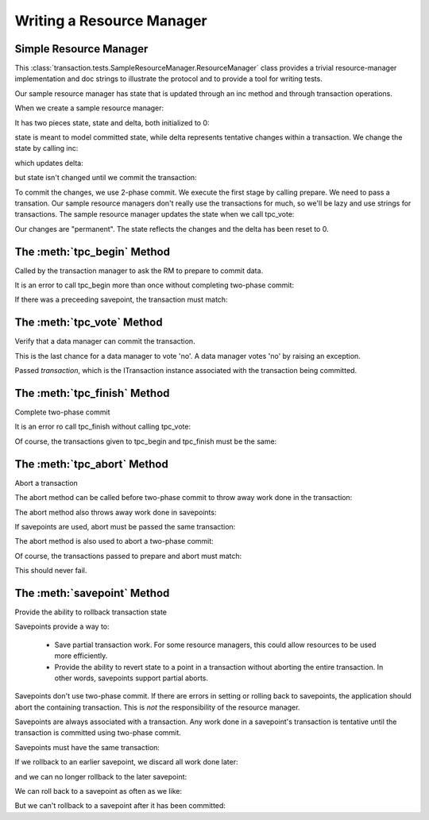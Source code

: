 Writing a Resource Manager
==========================

Simple Resource Manager
-----------------------

.. doctest::

   >>> from transaction.tests.SampleResourceManager import ResourceManager

This :class:`transaction.tests.SampleResourceManager.ResourceManager`
class provides a trivial resource-manager implementation and doc
strings to illustrate the protocol and to provide a tool for writing
tests.

Our sample resource manager has state that is updated through an inc
method and through transaction operations.

When we create a sample resource manager:

.. doctest::

   >>> rm = ResourceManager()

It has two pieces state, state and delta, both initialized to 0:

.. doctest::

   >>> rm.state
   0
   >>> rm.delta
   0

state is meant to model committed state, while delta represents
tentative changes within a transaction.  We change the state by
calling inc:

.. doctest::

   >>> rm.inc()

which updates delta:

.. doctest::

   >>> rm.delta
   1

but state isn't changed until we commit the transaction:

.. doctest::

   >>> rm.state
   0

To commit the changes, we use 2-phase commit.  We execute the first
stage by calling prepare.  We need to pass a transation. Our
sample resource managers don't really use the transactions for much,
so we'll be lazy and use strings for transactions.  The sample
resource manager updates the state when we call tpc_vote:


.. doctest::

   >>> t1 = '1'
   >>> rm.tpc_begin(t1)
   >>> rm.state, rm.delta
   (0, 1)

   >>> rm.tpc_vote(t1)
   >>> rm.state, rm.delta
   (1, 1)

   Now if we call tpc_finish:

   >>> rm.tpc_finish(t1)

Our changes are "permanent".  The state reflects the changes and the
delta has been reset to 0.

.. doctest::

   >>> rm.state, rm.delta
   (1, 0)


The :meth:`tpc_begin` Method
-----------------------------

Called by the transaction manager to ask the RM to prepare to commit data.

.. doctest::

   >>> rm = ResourceManager()
   >>> rm.inc()
   >>> t1 = '1'
   >>> rm.tpc_begin(t1)
   >>> rm.tpc_vote(t1)
   >>> rm.tpc_finish(t1)
   >>> rm.state
   1
   >>> rm.inc()
   >>> t2 = '2'
   >>> rm.tpc_begin(t2)
   >>> rm.tpc_vote(t2)
   >>> rm.tpc_abort(t2)
   >>> rm.state
   1

It is an error to call tpc_begin more than once without completing
two-phase commit:

.. doctest::

   >>> rm.tpc_begin(t1)

   >>> rm.tpc_begin(t1)
   Traceback (most recent call last):
   ...
   ValueError: txn in state 'tpc_begin' but expected one of (None,)
   >>> rm.tpc_abort(t1)

If there was a preceeding savepoint, the transaction must match:

.. doctest::

   >>> rollback = rm.savepoint(t1)
   >>> rm.tpc_begin(t2)
   Traceback (most recent call last):
   ,,,
   TypeError: ('Transaction missmatch', '2', '1')

   >>> rm.tpc_begin(t1)


The :meth:`tpc_vote` Method
---------------------------

Verify that a data manager can commit the transaction.

This is the last chance for a data manager to vote 'no'.  A
data manager votes 'no' by raising an exception.

Passed `transaction`, which is the ITransaction instance associated with the
transaction being committed.


The :meth:`tpc_finish` Method
-----------------------------

Complete two-phase commit

.. doctest::

   >>> rm = ResourceManager()
   >>> rm.state
   0
   >>> rm.inc()

   We start two-phase commit by calling prepare:

   >>> t1 = '1'
   >>> rm.tpc_begin(t1)
   >>> rm.tpc_vote(t1)

   We complete it by calling tpc_finish:

   >>> rm.tpc_finish(t1)
   >>> rm.state
   1

It is an error ro call tpc_finish without calling tpc_vote:

.. doctest::

   >>> rm.inc()
   >>> t2 = '2'
   >>> rm.tpc_begin(t2)
   >>> rm.tpc_finish(t2)
   Traceback (most recent call last):
   ...
   ValueError: txn in state 'tpc_begin' but expected one of ('tpc_vote',)

   >>> rm.tpc_abort(t2)  # clean slate

   >>> rm.tpc_begin(t2)
   >>> rm.tpc_vote(t2)
   >>> rm.tpc_finish(t2)

Of course, the transactions given to tpc_begin and tpc_finish must
be the same:

.. doctest::

   >>> rm.inc()
   >>> t3 = '3'
   >>> rm.tpc_begin(t3)
   >>> rm.tpc_vote(t3)
   >>> rm.tpc_finish(t2)
   Traceback (most recent call last):
   ...
   TypeError: ('Transaction missmatch', '2', '3')


The :meth:`tpc_abort` Method
-----------------------------

Abort a transaction

The abort method can be called before two-phase commit to
throw away work done in the transaction:

.. doctest::

   >>> rm = ResourceManager()
   >>> rm.inc()
   >>> rm.state, rm.delta
   (0, 1)
   >>> t1 = '1'
   >>> rm.tpc_abort(t1)
   >>> rm.state, rm.delta
   (0, 0)

The abort method also throws away work done in savepoints:

.. doctest::

   >>> rm.inc()
   >>> r = rm.savepoint(t1)
   >>> rm.inc()
   >>> r = rm.savepoint(t1)
   >>> rm.state, rm.delta
   (0, 2)
   >>> rm.tpc_abort(t1)
   >>> rm.state, rm.delta
   (0, 0)

If savepoints are used, abort must be passed the same
transaction:

.. doctest::

   >>> rm.inc()
   >>> r = rm.savepoint(t1)
   >>> t2 = '2'
   >>> rm.tpc_abort(t2)
   Traceback (most recent call last):
   ...
   TypeError: ('Transaction missmatch', '2', '1')

   >>> rm.tpc_abort(t1)

The abort method is also used to abort a two-phase commit:

.. doctest::

   >>> rm.inc()
   >>> rm.state, rm.delta
   (0, 1)
   >>> rm.tpc_begin(t1)
   >>> rm.state, rm.delta
   (0, 1)
   >>> rm.tpc_vote(t1)
   >>> rm.state, rm.delta
   (1, 1)
   >>> rm.tpc_abort(t1)
   >>> rm.state, rm.delta
   (0, 0)

Of course, the transactions passed to prepare and abort must
match:

.. doctest::

   >>> rm.tpc_begin(t1)
   >>> rm.tpc_abort(t2)
   Traceback (most recent call last):
   ...
   TypeError: ('Transaction missmatch', '2', '1')

   >>> rm.tpc_abort(t1)

This should never fail.


The :meth:`savepoint` Method
----------------------------

Provide the ability to rollback transaction state

Savepoints provide a way to:

 - Save partial transaction work. For some resource managers, this
   could allow resources to be used more efficiently.

 - Provide the ability to revert state to a point in a
   transaction without aborting the entire transaction.  In
   other words, savepoints support partial aborts.

Savepoints don't use two-phase commit. If there are errors in
setting or rolling back to savepoints, the application should
abort the containing transaction.  This is *not* the
responsibility of the resource manager.

Savepoints are always associated with a transaction. Any work
done in a savepoint's transaction is tentative until the
transaction is committed using two-phase commit.

.. doctest::

   >>> rm = ResourceManager()
   >>> rm.inc()
   >>> t1 = '1'
   >>> r = rm.savepoint(t1)
   >>> rm.state, rm.delta
   (0, 1)
   >>> rm.inc()
   >>> rm.state, rm.delta
   (0, 2)
   >>> r.rollback()
   >>> rm.state, rm.delta
   (0, 1)
   >>> rm.tpc_begin(t1)
   >>> rm.tpc_vote(t1)
   >>> rm.tpc_finish(t1)
   >>> rm.state, rm.delta
   (1, 0)

Savepoints must have the same transaction:

.. doctest::

   >>> r1 = rm.savepoint(t1)
   >>> rm.state, rm.delta
   (1, 0)
   >>> rm.inc()
   >>> rm.state, rm.delta
   (1, 1)
   >>> t2 = '2'
   >>> r2 = rm.savepoint(t2)
   Traceback (most recent call last):
   ...
   TypeError: ('Transaction missmatch', '2', '1')

   >>> r2 = rm.savepoint(t1)
   >>> rm.inc()
   >>> rm.state, rm.delta
   (1, 2)

If we rollback to an earlier savepoint, we discard all work
done later:

.. doctest::

   >>> r1.rollback()
   >>> rm.state, rm.delta
   (1, 0)

and we can no longer rollback to the later savepoint:

.. doctest::

   >>> r2.rollback()
   Traceback (most recent call last):
   ...
   TypeError: ('Attempt to roll back to invalid save point', 3, 2)

We can roll back to a savepoint as often as we like:

.. doctest::

   >>> r1.rollback()
   >>> r1.rollback()
   >>> r1.rollback()
   >>> rm.state, rm.delta
   (1, 0)

   >>> rm.inc()
   >>> rm.inc()
   >>> rm.inc()
   >>> rm.state, rm.delta
   (1, 3)
   >>> r1.rollback()
   >>> rm.state, rm.delta
   (1, 0)

But we can't rollback to a savepoint after it has been
committed:

.. doctest::

   >>> rm.tpc_begin(t1)
   >>> rm.tpc_vote(t1)
   >>> rm.tpc_finish(t1)

   >>> r1.rollback()
   Traceback (most recent call last):
   ...
   TypeError: Attempt to rollback stale rollback
